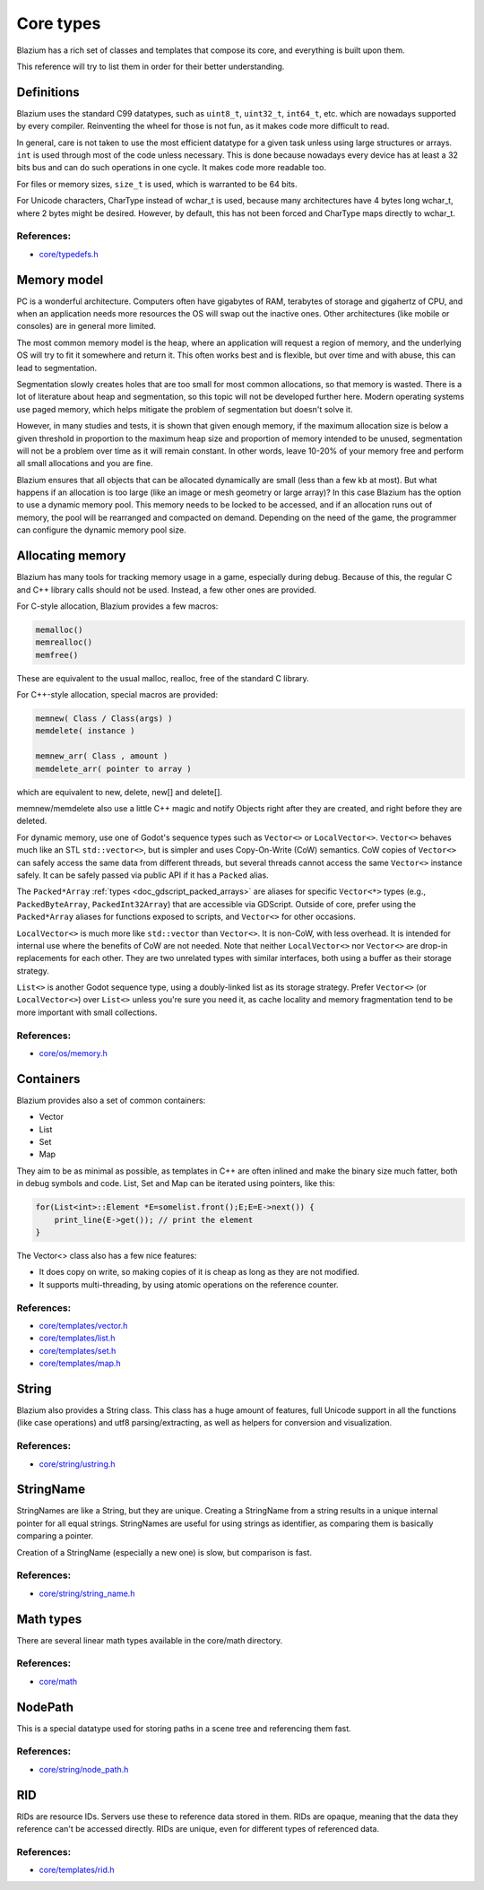 .. _doc_core_types:

Core types
==========

Blazium has a rich set of classes and templates that compose its core,
and everything is built upon them.

This reference will try to list them in order for their better
understanding.

Definitions
-----------

Blazium uses the standard C99 datatypes, such as ``uint8_t``,
``uint32_t``, ``int64_t``, etc. which are nowadays supported by every
compiler. Reinventing the wheel for those is not fun, as it makes code
more difficult to read.

In general, care is not taken to use the most efficient datatype for a
given task unless using large structures or arrays. ``int`` is used
through most of the code unless necessary. This is done because nowadays
every device has at least a 32 bits bus and can do such operations in
one cycle. It makes code more readable too.

For files or memory sizes, ``size_t`` is used, which is warranted to be
64 bits.

For Unicode characters, CharType instead of wchar_t is used, because
many architectures have 4 bytes long wchar_t, where 2 bytes might be
desired. However, by default, this has not been forced and CharType maps
directly to wchar_t.

References:
~~~~~~~~~~~

-  `core/typedefs.h <https://github.com/blazium-engine/blazium/blob/blazium-dev/core/typedefs.h>`__

Memory model
------------

PC is a wonderful architecture. Computers often have gigabytes of RAM,
terabytes of storage and gigahertz of CPU, and when an application needs
more resources the OS will swap out the inactive ones. Other
architectures (like mobile or consoles) are in general more limited.

The most common memory model is the heap, where an application will
request a region of memory, and the underlying OS will try to fit it
somewhere and return it. This often works best and is flexible,
but over time and with abuse, this can lead to segmentation.

Segmentation slowly creates holes that are too small for most common
allocations, so that memory is wasted. There is a lot of literature
about heap and segmentation, so this topic will not be developed
further here. Modern operating systems use paged memory, which helps
mitigate the problem of segmentation but doesn't solve it.

However, in many studies and tests, it is shown that given enough
memory, if the maximum allocation size is below a given threshold in
proportion to the maximum heap size and proportion of memory intended to
be unused, segmentation will not be a problem over time as it will
remain constant. In other words, leave 10-20% of your memory free
and perform all small allocations and you are fine.

Blazium ensures that all objects that can be allocated dynamically are
small (less than a few kb at most). But what happens if an allocation is
too large (like an image or mesh geometry or large array)? In this case
Blazium has the option to use a dynamic memory pool. This memory needs to
be locked to be accessed, and if an allocation runs out of memory, the
pool will be rearranged and compacted on demand. Depending on the need
of the game, the programmer can configure the dynamic memory pool size.

Allocating memory
-----------------

Blazium has many tools for tracking memory usage in a game, especially
during debug. Because of this, the regular C and C++ library calls
should not be used. Instead, a few other ones are provided.

For C-style allocation, Blazium provides a few macros:

.. code-block:: none

    memalloc()
    memrealloc()
    memfree()

These are equivalent to the usual malloc, realloc, free of the standard C
library.

For C++-style allocation, special macros are provided:

.. code-block:: none

    memnew( Class / Class(args) )
    memdelete( instance )

    memnew_arr( Class , amount )
    memdelete_arr( pointer to array )

which are equivalent to new, delete, new[] and delete[].

memnew/memdelete also use a little C++ magic and notify Objects right
after they are created, and right before they are deleted.

For dynamic memory, use one of Godot's sequence types such as ``Vector<>``
or ``LocalVector<>``. ``Vector<>`` behaves much like an STL ``std::vector<>``,
but is simpler and uses Copy-On-Write (CoW) semantics. CoW copies of
``Vector<>`` can safely access the same data from different threads, but
several threads cannot access the same ``Vector<>`` instance safely.
It can be safely passed via public API if it has a ``Packed`` alias.

The ``Packed*Array`` :ref:`types <doc_gdscript_packed_arrays>` are aliases
for specific ``Vector<*>`` types (e.g., ``PackedByteArray``,
``PackedInt32Array``) that are accessible via GDScript. Outside of core,
prefer using the ``Packed*Array`` aliases for functions exposed to scripts,
and ``Vector<>`` for other occasions.

``LocalVector<>`` is much more like ``std::vector`` than ``Vector<>``.
It is non-CoW, with less overhead. It is intended for internal use where
the benefits of CoW are not needed. Note that neither ``LocalVector<>``
nor ``Vector<>`` are drop-in replacements for each other. They are two
unrelated types with similar interfaces, both using a buffer as their
storage strategy.

``List<>`` is another Godot sequence type, using a doubly-linked list as
its storage strategy. Prefer ``Vector<>`` (or ``LocalVector<>``) over
``List<>`` unless you're sure you need it, as cache locality and memory
fragmentation tend to be more important with small collections.

References:
~~~~~~~~~~~

-  `core/os/memory.h <https://github.com/blazium-engine/blazium/blob/blazium-dev/core/os/memory.h>`__

Containers
----------

Blazium provides also a set of common containers:

-  Vector
-  List
-  Set
-  Map

They aim to be as minimal as possible, as templates
in C++ are often inlined and make the binary size much fatter, both in
debug symbols and code. List, Set and Map can be iterated using
pointers, like this:

.. code-block:: cpp

    for(List<int>::Element *E=somelist.front();E;E=E->next()) {
        print_line(E->get()); // print the element
    }

The Vector<> class also has a few nice features:

-  It does copy on write, so making copies of it is cheap as long as
   they are not modified.
-  It supports multi-threading, by using atomic operations on the
   reference counter.

References:
~~~~~~~~~~~

-  `core/templates/vector.h <https://github.com/blazium-engine/blazium/blob/blazium-dev/core/templates/vector.h>`__
-  `core/templates/list.h <https://github.com/blazium-engine/blazium/blob/blazium-dev/core/templates/list.h>`__
-  `core/templates/set.h <https://github.com/blazium-engine/blazium/blob/blazium-dev/core/templates/hash_set.h>`__
-  `core/templates/map.h <https://github.com/blazium-engine/blazium/blob/blazium-dev/core/templates/hash_map.h>`__

String
------

Blazium also provides a String class. This class has a huge amount of
features, full Unicode support in all the functions (like case
operations) and utf8 parsing/extracting, as well as helpers for
conversion and visualization.

References:
~~~~~~~~~~~

-  `core/string/ustring.h <https://github.com/blazium-engine/blazium/blob/blazium-dev/core/string/ustring.h>`__

StringName
----------

StringNames are like a String, but they are unique. Creating a
StringName from a string results in a unique internal pointer for all
equal strings. StringNames are useful for using strings as
identifier, as comparing them is basically comparing a pointer.

Creation of a StringName (especially a new one) is slow, but comparison
is fast.

References:
~~~~~~~~~~~

-  `core/string/string_name.h <https://github.com/blazium-engine/blazium/blob/blazium-dev/core/string/string_name.h>`__

Math types
----------

There are several linear math types available in the core/math
directory.

References:
~~~~~~~~~~~

-  `core/math <https://github.com/blazium-engine/blazium/tree/blazium-dev/core/math>`__

NodePath
--------

This is a special datatype used for storing paths in a scene tree and
referencing them fast.

References:
~~~~~~~~~~~

-  `core/string/node_path.h <https://github.com/blazium-engine/blazium/blob/blazium-dev/core/string/node_path.h>`__

RID
---

RIDs are resource IDs. Servers use these to reference data stored in
them. RIDs are opaque, meaning that the data they reference can't be
accessed directly. RIDs are unique, even for different types of
referenced data.

References:
~~~~~~~~~~~

-  `core/templates/rid.h <https://github.com/blazium-engine/blazium/blob/blazium-dev/core/templates/rid.h>`__
